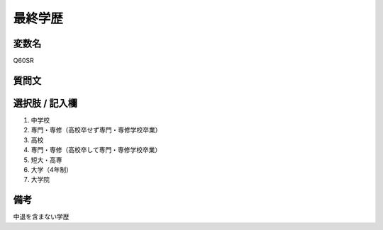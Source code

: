 ===================
最終学歴
===================


変数名
-----------------

Q60SR

質問文
-----------------

選択肢 / 記入欄
-----------------

1. 中学校
2. 専門・専修（高校卒せず専門・専修学校卒業）
3. 高校
4. 専門・専修（高校卒して専門・専修学校卒業）
5. 短大・高専
6. 大学（4年制）
7. 大学院

備考
----------------------

中退を含まない学歴
